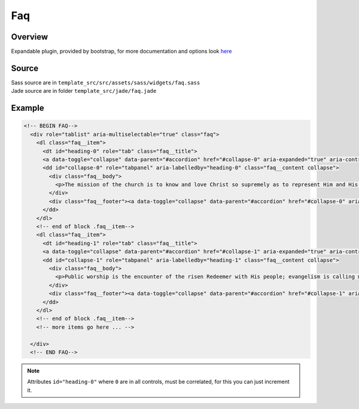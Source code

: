 Faq
===

Overview
~~~~~~~~

Expandable plugin, provided by bootstrap, for more documentation and options look `here <http://getbootstrap.com/javascript/#collapse-example-accordion>`_

Source
~~~~~~

| Sass source are in ``template_src/src/assets/sass/widgets/faq.sass``
| Jade source are in folder ``template_src/jade/faq.jade``

Example
~~~~~~~

.. code-block:: html

    <!-- BEGIN FAQ-->
      <div role="tablist" aria-multiselectable="true" class="faq">
        <dl class="faq__item">
          <dt id="heading-0" role="tab" class="faq__title">
          <a data-toggle="collapse" data-parent="#accordion" href="#collapse-0" aria-expanded="true" aria-controls="collapse-0" class="faq__expander collapsed">What factors should one consider when trying to find a good local church?</a></dt>
          <dd id="collapse-0" role="tabpanel" aria-labelledby="heading-0" class="faq__content collapse">
            <div class="faq__body">
              <p>The mission of the church is to know and love Christ so supremely as to represent Him and His values accurately and vividly to the world and serve people’s deepest needs in the way Christ Himself would meet them. As W. C. Robinson says in Baker’s Dictionary of Theology, “Our Lord Jesus Christ is the sun about which the whole mission of the church revolves.</p>
            </div>
            <div class="faq__footer"><a data-toggle="collapse" data-parent="#accordion" href="#collapse-0" aria-controls="collapse-0" class="faq__close">Close</a></div>
          </dd>
        </dl>
        <!-- end of block .faq__item-->
        <dl class="faq__item">
          <dt id="heading-1" role="tab" class="faq__title">
          <a data-toggle="collapse" data-parent="#accordion" href="#collapse-1" aria-expanded="true" aria-controls="collapse-1" class="faq__expander collapsed">Do women have to remain silent in church?</a></dt>
          <dd id="collapse-1" role="tabpanel" aria-labelledby="heading-1" class="faq__content collapse">
            <div class="faq__body">
              <p>Public worship is the encounter of the risen Redeemer with His people; evangelism is calling men to the Savior; publishing the law of God is proclaiming His lordship; Christian nurture is feeding His lambs and disciplining His flock; ministering to the needs of men is continuing the work of the Great Physician.”</p>
            </div>
            <div class="faq__footer"><a data-toggle="collapse" data-parent="#accordion" href="#collapse-1" aria-controls="collapse-1" class="faq__close">Close</a></div>
          </dd>
        </dl>
        <!-- end of block .faq__item-->
        <!-- more items go here ... -->

      </div>
      <!-- END FAQ-->

.. Note:: Attributes ``id="heading-0"`` where ``0`` are in all controls, must be correlated, for this you can just increment it.